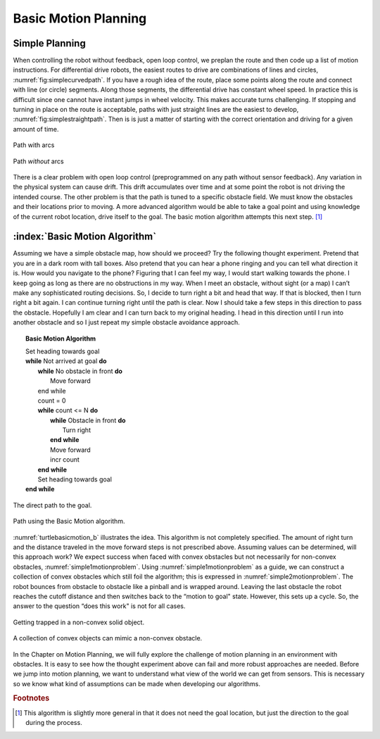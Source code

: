 Basic Motion Planning
---------------------

Simple Planning
~~~~~~~~~~~~~~~

When controlling the robot without feedback, open loop control, we
preplan the route and then code up a list of motion instructions. For
differential drive robots, the easiest routes to drive are combinations
of lines and circles,
:numref:`fig:simplecurvedpath`. If you have
a rough idea of the route, place some points along the route and connect
with line (or circle) segments. Along those segments, the differential
drive has constant wheel speed. In practice this is difficult since one
cannot have instant jumps in wheel velocity. This makes accurate turns
challenging. If stopping and turning in place on the route is
acceptable, paths with just straight lines are the easiest to develop,
:numref:`fig:simplestraightpath`. Then is is
just a matter of starting with the correct orientation and driving for a
given amount of time.

.. _`fig:simplecurvedpath`:
.. figure:: NavigationFigures/simplepath.*
   :width: 50%
   :align: center

   Path with arcs

.. _`fig:simplestraightpath`:
.. figure:: NavigationFigures/simplestraightpath.*
   :width: 50%
   :align: center

   Path *without* arcs

There is a clear problem with open loop control (preprogrammed on any path without
sensor feedback). Any variation in the
physical system can cause drift. This drift accumulates over time and at
some point the robot is not driving the intended course. The other
problem is that the path is tuned to a specific obstacle field. We must
know the obstacles and their locations prior to moving. A more advanced
algorithm would be able to take a goal point and using knowledge of the
current robot location, drive itself to the goal. The basic motion
algorithm attempts this next step. [#f5]_

:index:`Basic Motion Algorithm`
~~~~~~~~~~~~~~~~~~~~~~~~~~~~~~~

Assuming we have a simple obstacle map, how should we proceed? Try the
following thought experiment. Pretend that you are in a dark room with
tall boxes. Also pretend that you can hear a phone ringing and you can
tell what direction it is. How would you navigate to the phone? Figuring
that I can feel my way, I would start walking towards the phone. I keep
going as long as there are no obstructions in my way. When I meet an
obstacle, without sight (or a map) I can’t make any sophisticated routing
decisions. So, I decide to turn right a bit and head that way. If that
is blocked, then I turn right a bit again. I can continue turning right
until the path is clear. Now I should take a few steps in this direction
to pass the obstacle. Hopefully I am clear and I can turn back to my
original heading. I head in this direction until I run into another
obstacle and so I just repeat my simple obstacle avoidance approach.

.. _`alg:basicmotion`:
.. topic::  Basic Motion Algorithm

   | Set heading towards goal
   | **while** Not arrived at goal **do**
   |   **while** No obstacle in front **do**
   |     Move forward
   |   end while
   |   count = 0
   |   **while** count <= N **do**
   |     **while** Obstacle in front **do**
   |       Turn right
   |     **end while**
   |     Move forward
   |     incr count
   |   **end while**
   |   Set heading towards goal
   | **end while**



.. _`turtlebasicmotion_a`:
.. figure:: NavigationFigures/turtleobs.*
   :width: 50%
   :align: center

   The direct path to the goal.

.. _`turtlebasicmotion_b`:
.. figure:: NavigationFigures/turtleobs2.*
   :width: 50%
   :align: center

   Path using the Basic Motion algorithm.


:numref:`turtlebasicmotion_b` illustrates the
idea. This algorithm is not completely specified. The amount of right
turn and the distance traveled in the move forward steps is not
prescribed above. Assuming values can be determined, will this approach
work? We expect success when faced with convex obstacles but not
necessarily for non-convex obstacles,
:numref:`simple1motionproblem`. Using
:numref:`simple1motionproblem` as a guide,
we can construct a collection of convex obstacles which still foil the
algorithm; this is expressed in
:numref:`simple2motionproblem`. The robot
bounces from obstacle to obstacle like a pinball and is wrapped around.
Leaving the last obstacle the robot reaches the cutoff distance and then
switches back to the “motion to goal" state. However, this sets up a
cycle. So, the answer to the question “does this work" is not for all
cases.

.. _`simple1motionproblem`:
.. figure:: NavigationFigures/simple1.*
   :width: 30%
   :align: center

   Getting trapped in a non-convex solid object.

.. _`simple2motionproblem`:
.. figure:: NavigationFigures/simple2.*
   :width: 65%
   :align: center

   A collection of convex objects can mimic a non-convex obstacle.


In the Chapter on Motion Planning, we will fully explore
the challenge of motion planning in an environment with obstacles. It is
easy to see how the thought experiment above can fail and more robust
approaches are needed. Before we jump into motion planning, we want to
understand what view of the world we can get from sensors. This is
necessary so we know what kind of assumptions can be made when
developing our algorithms.

.. rubric:: Footnotes

.. [#f5] This algorithm is slightly more general in that it does not need the goal location, but just the direction to the goal during the process.
